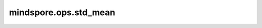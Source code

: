 mindspore.ops.std_mean
======================

.. py:function:: mindspore.ops.std_mean(input, axis=None, ddof=0, keepdims=False)

    计算tensor在指定轴上的标准差及平均值。

    参数：
        - **input** (Tensor[Number]) - 输入tensor。
        - **axis** (Union[int, tuple(int)]，可选) - 指定计算轴。如果为 ``None`` ，计算 `input` 中的所有元素。默认 ``None`` 。
        - **ddof** (Union[int, bool]，可选) - δ自由度。默认 ``0`` 。
            
          - 如果为整数，计算中使用的除数是 :math:`N - ddof` ，其中 :math:`N` 表示元素的数量。
          - 如果为bool值， ``True`` 与 ``False`` 分别对应ddof为整数时的 ``1`` 与 ``0`` 。
          - 如果取值为0、1、True或False，支持的平台只有 `Ascend` 和 `CPU` 。其他情况下，支持平台是 `Ascend` 、 `GPU` 和 `CPU` 。
        - **keepdims** (bool，可选) - 输出tensor是否保留维度。默认 ``False`` 。

    返回：
        两个tensor组成的tuple(std, mean)。